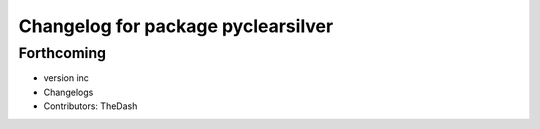 ^^^^^^^^^^^^^^^^^^^^^^^^^^^^^^^^^^^
Changelog for package pyclearsilver
^^^^^^^^^^^^^^^^^^^^^^^^^^^^^^^^^^^

Forthcoming
-----------
* version inc
* Changelogs
* Contributors: TheDash
